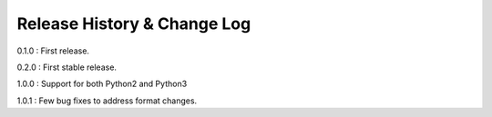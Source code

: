 Release History & Change Log
=============================

0.1.0 : First release.

0.2.0 : First stable release.

1.0.0 : Support for both Python2 and Python3

1.0.1 : Few bug fixes to address format changes.
